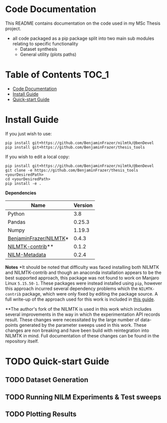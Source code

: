 * Code Documentation
This README contains documentation on the code used in my MSc Thesis project.
- all code packaged as a pip package split into two main sub modules relating to specific functionality
  + Dataset synthesis
  + General utility (plots paths)

* Table of Contents :TOC_1:
- [[#code-documentation][Code Documentation]]
- [[#install-guide][Install Guide]]
- [[#quick-start-guide][Quick-start Guide]]

* Install Guide
If you just wish to use:
#+begin_src shell
pip install git+https://github.com/BenjaminFrazer/nilmtk/@benDevel
pip install git+https://github.com/BenjaminFrazer/thesis_tools
#+end_src

If you wish to edit a local copy:
#+begin_src shell
pip install git+https://github.com/BenjaminFrazer/nilmtk/@benDevel
git clone -e https://github.com/BenjaminFrazer/thesis_tools <yourDesiredPath>
cd <yourDesiredPath>
pip install -e .
#+end_src

*Dependencies*
| Name                   | Version |
|------------------------+---------|
| Python                 |     3.8 |
| Pandas                 |  0.25.3 |
| Numpy                  |  1.19.3 |
| [[https://github.com/BenjaminFrazer/nilmtk.git][BenjaminFrazer/NILMTK]]* |   0.4.3 |
| [[https://github.com/nilmtk/nilmtk-contrib][NILMTK-contrib]]**       |   0.1.2 |
| [[https://github.com/nilmtk/nilm_metadata/][NILM-Metadata]]          |   0.2.4 |

*Notes*
*It should be noted that difficulty was faced installing both NILMTK and NILMTK-contrib and though an anaconda installation appears to be the best supported approach, this package was not found to work on Manjaro Linux =5.15.50-1=. These packages were instead installed using =pip=, however this approach incurred several dependency problems which the =NILMTK-contrib= package, which were only fixed by editing the package source. A full write-up of the approach used for this work is included in [[file:../guides/nilmtk_install_guide.org][this guide]].

**The author's fork of the NILMTK is used in this work which includes several improvements in the way in which the experimentation API records result. These changes were necessitated by the large number of data-points generated by the parameter sweeps used in this work. These changes are non breaking and have been build with reintegration into NILMTK in mind. Full documentation of these changes can be found in the repository itself.

* TODO Quick-start Guide
** TODO Dataset Generation
** TODO Running NILM Experiments & Test sweeps
** TODO Plotting Results
